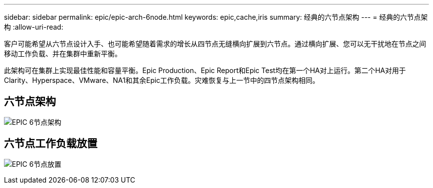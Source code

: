 ---
sidebar: sidebar 
permalink: epic/epic-arch-6node.html 
keywords: epic,cache,iris 
summary: 经典的六节点架构 
---
= 经典的六节点架构
:allow-uri-read: 


[role="lead"]
客户可能希望从六节点设计入手、也可能希望随着需求的增长从四节点无缝横向扩展到六节点。通过横向扩展、您可以无干扰地在节点之间移动工作负载、并在集群中重新平衡。

此架构可在集群上实现最佳性能和容量平衡。Epic Production、Epic Report和Epic Test均在第一个HA对上运行。第二个HA对用于Clarity、Hyperspace、VMware、NA1和其余Epic工作负载。灾难恢复与上一节中的四节点架构相同。



== 六节点架构

image:epic-6node.png["EPIC 6节点架构"]



== 六节点工作负载放置

image:epic-6node-design.png["EPIC 6节点放置"]

